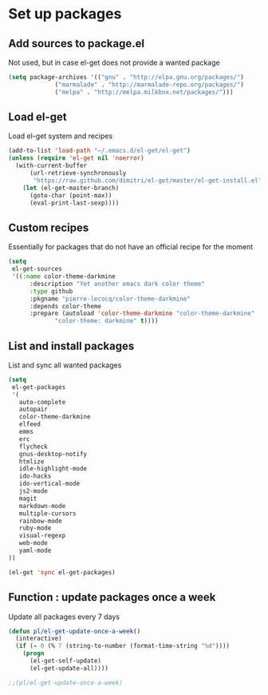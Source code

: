 # Packages config file

* Set up packages

** Add sources to package.el

Not used, but in case el-get does not provide a wanted package

#+begin_src emacs-lisp
(setq package-archives '(("gnu" . "http://elpa.gnu.org/packages/")
             ("marmalade" . "http://marmalade-repo.org/packages/")
             ("melpa" . "http://melpa.milkbox.net/packages/")))
#+end_src

** Load el-get

Load el-get system and recipes

#+begin_src emacs-lisp
(add-to-list 'load-path "~/.emacs.d/el-get/el-get")
(unless (require 'el-get nil 'noerror)
  (with-current-buffer
      (url-retrieve-synchronously
       "https://raw.github.com/dimitri/el-get/master/el-get-install.el")
    (let (el-get-master-branch)
      (goto-char (point-max))
      (eval-print-last-sexp))))
#+end_src

** Custom recipes

Essentially for packages that do not have an official recipe for the moment

#+begin_src emacs-lisp
(setq
 el-get-sources
 '((:name color-theme-darkmine
      :description "Yet another emacs dark color theme"
      :type github
      :pkgname "pierre-lecocq/color-theme-darkmine"
      :depends color-theme
      :prepare (autoload 'color-theme-darkmine "color-theme-darkmine"
             "color-theme: darkmine" t))))
#+end_src

** List and install packages

List and sync all wanted packages

#+begin_src emacs-lisp
(setq
 el-get-packages
 '(
   auto-complete
   autopair
   color-theme-darkmine
   elfeed
   emms
   erc
   flycheck
   gnus-desktop-notify
   htmlize
   idle-highlight-mode
   ido-hacks
   ido-vertical-mode
   js2-mode
   magit
   markdown-mode
   multiple-cursors
   rainbow-mode
   ruby-mode
   visual-regexp
   web-mode
   yaml-mode
))

(el-get 'sync el-get-packages)
#+end_src

** Function : update packages once a week

Update all packages every 7 days

#+begin_src emacs-lisp
(defun pl/el-get-update-once-a-week()
  (interactive)
  (if (= 0 (% 7 (string-to-number (format-time-string "%d"))))
    (progn
      (el-get-self-update)
      (el-get-update-all))))

;;(pl/el-get-update-once-a-week)
#+end_src
